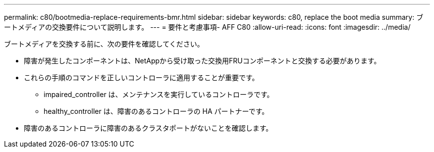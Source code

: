 ---
permalink: c80/bootmedia-replace-requirements-bmr.html 
sidebar: sidebar 
keywords: c80, replace the boot media 
summary: ブートメディアの交換要件について説明します。 
---
= 要件と考慮事項- AFF C80
:allow-uri-read: 
:icons: font
:imagesdir: ../media/


[role="lead"]
ブートメディアを交換する前に、次の要件を確認してください。

* 障害が発生したコンポーネントは、NetAppから受け取った交換用FRUコンポーネントと交換する必要があります。
* これらの手順のコマンドを正しいコントローラに適用することが重要です。
+
** impaired_controller は、メンテナンスを実行しているコントローラです。
** healthy_controller は、障害のあるコントローラの HA パートナーです。


* 障害のあるコントローラに障害のあるクラスタポートがないことを確認します。

